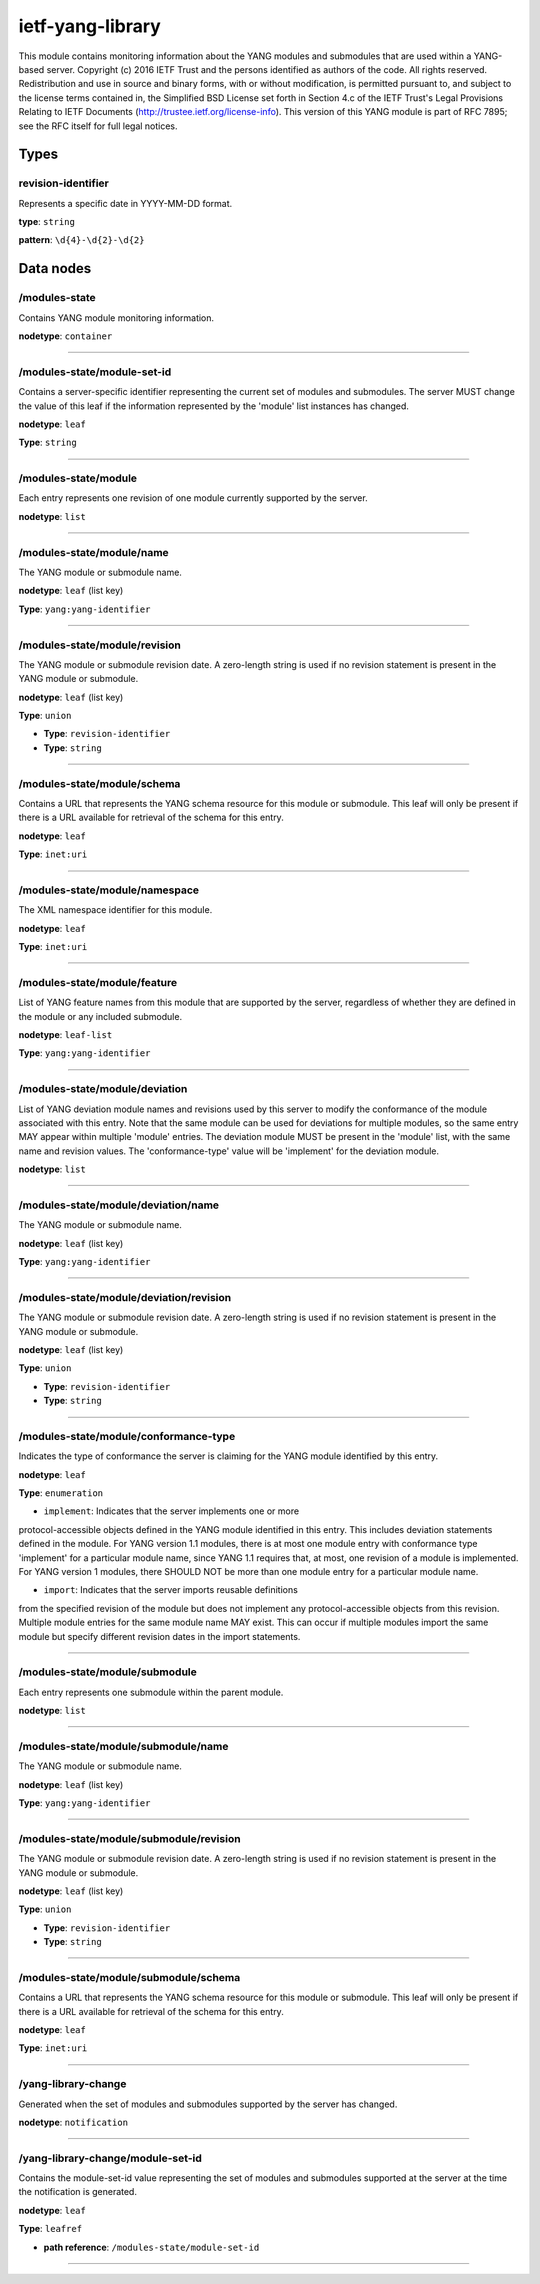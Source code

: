 ietf-yang-library
#################

This module contains monitoring information about the YANG
modules and submodules that are used within a YANG-based
server.
Copyright (c) 2016 IETF Trust and the persons identified as
authors of the code.  All rights reserved.
Redistribution and use in source and binary forms, with or
without modification, is permitted pursuant to, and subject
to the license terms contained in, the Simplified BSD License
set forth in Section 4.c of the IETF Trust's Legal Provisions
Relating to IETF Documents
(http://trustee.ietf.org/license-info).
This version of this YANG module is part of RFC 7895; see
the RFC itself for full legal notices.

Types
=====
revision-identifier
-------------------

Represents a specific date in YYYY-MM-DD format.


**type**: ``string``


**pattern**: ``\d{4}-\d{2}-\d{2}``

Data nodes
==========
/modules-state
--------------

Contains YANG module monitoring information.

**nodetype**: ``container``


-----

/modules-state/module-set-id
----------------------------

Contains a server-specific identifier representing
the current set of modules and submodules.  The
server MUST change the value of this leaf if the
information represented by the 'module' list instances
has changed.

**nodetype**: ``leaf``

**Type**: ``string``



-----

/modules-state/module
---------------------

Each entry represents one revision of one module
currently supported by the server.

**nodetype**: ``list``


-----

/modules-state/module/name
--------------------------

The YANG module or submodule name.

**nodetype**: ``leaf`` (list key)

**Type**: ``yang:yang-identifier``



-----

/modules-state/module/revision
------------------------------

The YANG module or submodule revision date.
A zero-length string is used if no revision statement
is present in the YANG module or submodule.

**nodetype**: ``leaf`` (list key)

**Type**: ``union``


*  **Type**: ``revision-identifier``


*  **Type**: ``string``



-----

/modules-state/module/schema
----------------------------

Contains a URL that represents the YANG schema
resource for this module or submodule.
This leaf will only be present if there is a URL
available for retrieval of the schema for this entry.

**nodetype**: ``leaf``

**Type**: ``inet:uri``



-----

/modules-state/module/namespace
-------------------------------

The XML namespace identifier for this module.

**nodetype**: ``leaf``

**Type**: ``inet:uri``



-----

/modules-state/module/feature
-----------------------------

List of YANG feature names from this module that are
supported by the server, regardless of whether they are
defined in the module or any included submodule.

**nodetype**: ``leaf-list``

**Type**: ``yang:yang-identifier``



-----

/modules-state/module/deviation
-------------------------------

List of YANG deviation module names and revisions
used by this server to modify the conformance of
the module associated with this entry.  Note that
the same module can be used for deviations for
multiple modules, so the same entry MAY appear
within multiple 'module' entries.
The deviation module MUST be present in the 'module'
list, with the same name and revision values.
The 'conformance-type' value will be 'implement' for
the deviation module.

**nodetype**: ``list``


-----

/modules-state/module/deviation/name
------------------------------------

The YANG module or submodule name.

**nodetype**: ``leaf`` (list key)

**Type**: ``yang:yang-identifier``



-----

/modules-state/module/deviation/revision
----------------------------------------

The YANG module or submodule revision date.
A zero-length string is used if no revision statement
is present in the YANG module or submodule.

**nodetype**: ``leaf`` (list key)

**Type**: ``union``


*  **Type**: ``revision-identifier``


*  **Type**: ``string``



-----

/modules-state/module/conformance-type
--------------------------------------

Indicates the type of conformance the server is claiming
for the YANG module identified by this entry.

**nodetype**: ``leaf``

**Type**: ``enumeration``


* ``implement``: Indicates that the server implements one or more
protocol-accessible objects defined in the YANG module
identified in this entry.  This includes deviation
statements defined in the module.
For YANG version 1.1 modules, there is at most one
module entry with conformance type 'implement' for a
particular module name, since YANG 1.1 requires that,
at most, one revision of a module is implemented.
For YANG version 1 modules, there SHOULD NOT be more
than one module entry for a particular module name.


* ``import``: Indicates that the server imports reusable definitions
from the specified revision of the module but does
not implement any protocol-accessible objects from
this revision.
Multiple module entries for the same module name MAY
exist.  This can occur if multiple modules import the
same module but specify different revision dates in
the import statements.



-----

/modules-state/module/submodule
-------------------------------

Each entry represents one submodule within the
parent module.

**nodetype**: ``list``


-----

/modules-state/module/submodule/name
------------------------------------

The YANG module or submodule name.

**nodetype**: ``leaf`` (list key)

**Type**: ``yang:yang-identifier``



-----

/modules-state/module/submodule/revision
----------------------------------------

The YANG module or submodule revision date.
A zero-length string is used if no revision statement
is present in the YANG module or submodule.

**nodetype**: ``leaf`` (list key)

**Type**: ``union``


*  **Type**: ``revision-identifier``


*  **Type**: ``string``



-----

/modules-state/module/submodule/schema
--------------------------------------

Contains a URL that represents the YANG schema
resource for this module or submodule.
This leaf will only be present if there is a URL
available for retrieval of the schema for this entry.

**nodetype**: ``leaf``

**Type**: ``inet:uri``



-----

/yang-library-change
--------------------

Generated when the set of modules and submodules supported
by the server has changed.

**nodetype**: ``notification``


-----

/yang-library-change/module-set-id
----------------------------------

Contains the module-set-id value representing the
set of modules and submodules supported at the server at
the time the notification is generated.

**nodetype**: ``leaf``

**Type**: ``leafref``


* **path reference**: ``/modules-state/module-set-id``



-----



